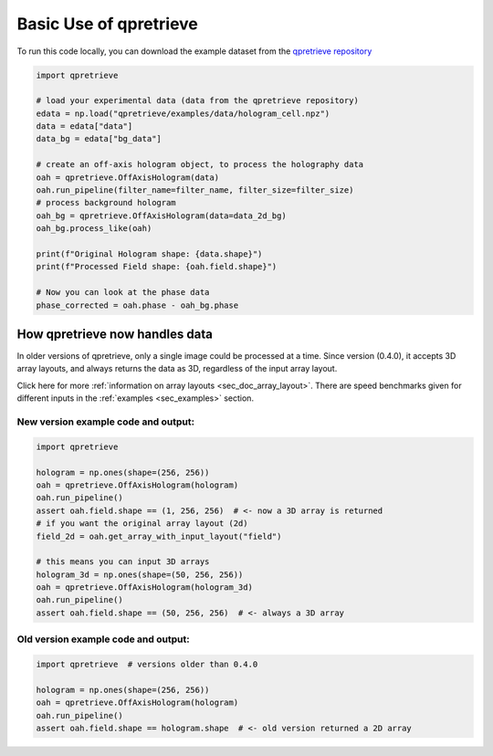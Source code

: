 Basic Use of qpretrieve
=======================

To run this code locally, you can download the example dataset from the
`qpretrieve repository <https://github.com/RI-imaging/qpretrieve/blob/main/examples/data/hologram_cell.npz>`_


.. code-block:: python

	import qpretrieve

	# load your experimental data (data from the qpretrieve repository)
	edata = np.load("qpretrieve/examples/data/hologram_cell.npz")
	data = edata["data"]
	data_bg = edata["bg_data"]

	# create an off-axis hologram object, to process the holography data
	oah = qpretrieve.OffAxisHologram(data)
	oah.run_pipeline(filter_name=filter_name, filter_size=filter_size)
	# process background hologram
	oah_bg = qpretrieve.OffAxisHologram(data=data_2d_bg)
	oah_bg.process_like(oah)

	print(f"Original Hologram shape: {data.shape}")
	print(f"Processed Field shape: {oah.field.shape}")

	# Now you can look at the phase data
	phase_corrected = oah.phase - oah_bg.phase



How qpretrieve now handles data
-------------------------------

In older versions of qpretrieve, only a single image could be processed at a time.
Since version (0.4.0), it accepts 3D array layouts, and always returns
the data as 3D, regardless of the input array layout.

Click here for more :ref:`information on array layouts <sec_doc_array_layout>`.
There are speed benchmarks given for different inputs in the
:ref:`examples <sec_examples>` section.


New version example code and output:
....................................

.. code-block:: python

	import qpretrieve

	hologram = np.ones(shape=(256, 256))
	oah = qpretrieve.OffAxisHologram(hologram)
	oah.run_pipeline()
	assert oah.field.shape == (1, 256, 256)  # <- now a 3D array is returned
	# if you want the original array layout (2d)
	field_2d = oah.get_array_with_input_layout("field")

	# this means you can input 3D arrays
	hologram_3d = np.ones(shape=(50, 256, 256))
	oah = qpretrieve.OffAxisHologram(hologram_3d)
	oah.run_pipeline()
	assert oah.field.shape == (50, 256, 256)  # <- always a 3D array


Old version example code and output:
....................................

.. code-block:: python

	import qpretrieve  # versions older than 0.4.0

	hologram = np.ones(shape=(256, 256))
	oah = qpretrieve.OffAxisHologram(hologram)
	oah.run_pipeline()
	assert oah.field.shape == hologram.shape  # <- old version returned a 2D array
